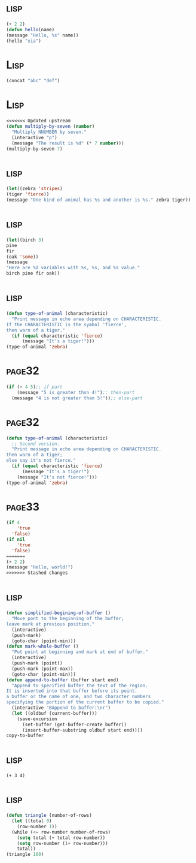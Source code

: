 *     :lisp:
#+BEGIN_SRC lisp
(+ 2 2)
(defun hello(name)
(message "Hello, %s" name))
(hello "xia")
#+END_SRC
*     :Lisp:
#+BEGIN_SRC lisp
(concat "abc" "def")
#+END_SRC
*     :Lisp:
#+BEGIN_SRC lisp
<<<<<<< Updated upstream
(defun multiply-by-seven (number)
  "Multiply NNUMBER by seven."
  (interactive "p")
  (message "The result is %d" (* 7 number)))
(multiply-by-seven 7)

#+End_src
*     :lisp:
#+BEGIN_SRC lisp
(let((zebra 'stripes)
(tiger 'fierce))
(message "One kind of animal has %s and another is %s." zebra tiger))
#+END_SRC
*     :lisp:
#+BEGIN_SRC lisp
(let((birch 3)
pine
fir
(oak 'some))
(message
"Here are %d variables with %s, %s, and %s value."
birch pine fir oak))
#+END_SRC
*     :lisp:
#+BEGIN_SRC lisp
(defun type-of-animal (characteristic)
  "Print message in echo area depending on CHARACTERISTIC.
If the CHARACTERISTIC is the symbol 'fierce',
then warn of a tiger."
  (if (equal characteristic 'fierce)
      (message "It's a tiger!")))
(type-of-animal 'zebra)
#+END_SRC
*     :page32:
#+BEGIN_SRC lisp
(if (> 4 5);; if part
    (message "5 is greater thsn 4!");; then-part
  (message "4 is not greater than 5!"));; else-part

#+END_SRC
*     :page32:
#+BEGIN_SRC lisp
(defun type-of-animal (characteristic)
  ;; Second version.
  "Print message in echo area depending on CHARACTERISTIC.
then warn of a tiger;
else say it's not fierce."
  (if (equal characteristic 'fierce)
      (message "It's a tiger!")
    (message "It's not fierce!")))
(type-of-animal 'zebra)
#+END_SRC
*     :page33:
#+BEGIN_SRC lisp
(if 4
    'true
  'false)
(if nil
    'true
  'false)
=======
(+ 2 2)
(message "Hello, world!")
>>>>>>> Stashed changes
#+END_SRC
*     :lisp:
#+BEGIN_SRC lisp
(defun simplified-begining-of-buffer ()
  "Move pont to the beginning of the buffer;
leave mark at previous position."
  (interactive)
  (push-mark)
  (goto-char (point-min)))
(defun mark-whole-buffer ()
  "Put point at beginning and mark at end of buffer."
  (interactive)
  (push-mark (point))
  (push-mark (point-max))
  (goto-char (point-min)))
(defun append-to-buffer (buffer start end)
  "Append to specified buffer the text of the region.
It is inserted into that buffer before its point.
a buffer or the name of one, and two character numbers
specifying the portion of the current buffer to be copied."
  (interactive "BAppend to buffer:\nr")
  (let ((oldbuf (current-buffer)))
    (save-excursion
      (set-buffer (get-buffer-create buffer))
      (insert-buffer-substring oldbuf start end))))
copy-to-buffer
#+END_SRC
*     :lisp:
#+BEGIN_SRC list
(+ 3 4)
#+END_SRC
*     :lisp:
#+BEGIN_SRC lisp
(defun triangle (number-of-rows)
  (let ((total 0)
    (row-number 1))
  (while (<= row-number number-of-rows)
    (setq total (+ total row-number))
    (setq row-number (1+ row-number)))
    total))
(triangle 100)
#+END_SRC
